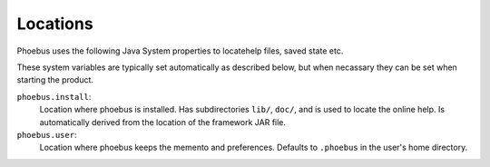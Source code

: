.. _locations:

Locations
=========

Phoebus uses the following Java System properties
to locatehelp files, saved state etc.

These system variables are typically set automatically
as described below, but when necassary they can be
set when starting the product.

``phoebus.install``:
   Location where phoebus is installed.
   Has subdirectories ``lib/``, ``doc/``,
   and is used to locate the online help.
   Is automatically derived from the location
   of the framework JAR file.

``phoebus.user``:
   Location where phoebus keeps the memento
   and preferences.
   Defaults to ``.phoebus`` in the user's home directory.
